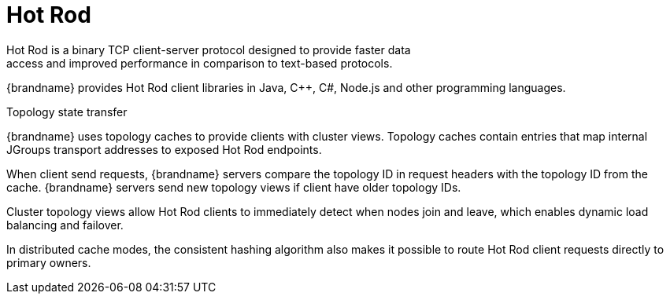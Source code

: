 [id='endpoints-hot-rod_{context}']
= Hot Rod
Hot Rod is a binary TCP client-server protocol designed to provide faster data
access and improved performance in comparison to text-based protocols.

{brandname} provides Hot Rod client libraries in Java, C++, C#, Node.js and other programming languages.

.Topology state transfer

{brandname} uses topology caches to provide clients with cluster views.
Topology caches contain entries that map internal JGroups transport addresses
to exposed Hot Rod endpoints.

When client send requests, {brandname} servers compare the topology ID in
request headers with the topology ID from the cache. {brandname} servers send
new topology views if client have older topology IDs.

Cluster topology views allow Hot Rod clients to immediately detect when nodes
join and leave, which enables dynamic load balancing and failover.

In distributed cache modes, the consistent hashing algorithm also makes it
possible to route Hot Rod client requests directly to primary owners.

//Community
ifdef::community[]
[role="_additional-resources"]
.Additional resources
* link:../hotrod_java/hotrod_java.html[{brandname} Hot Rod Server]
* link:http://www.infinispan.org/hotrod-clients[Hot Rod client implementations]
endif::community[]
